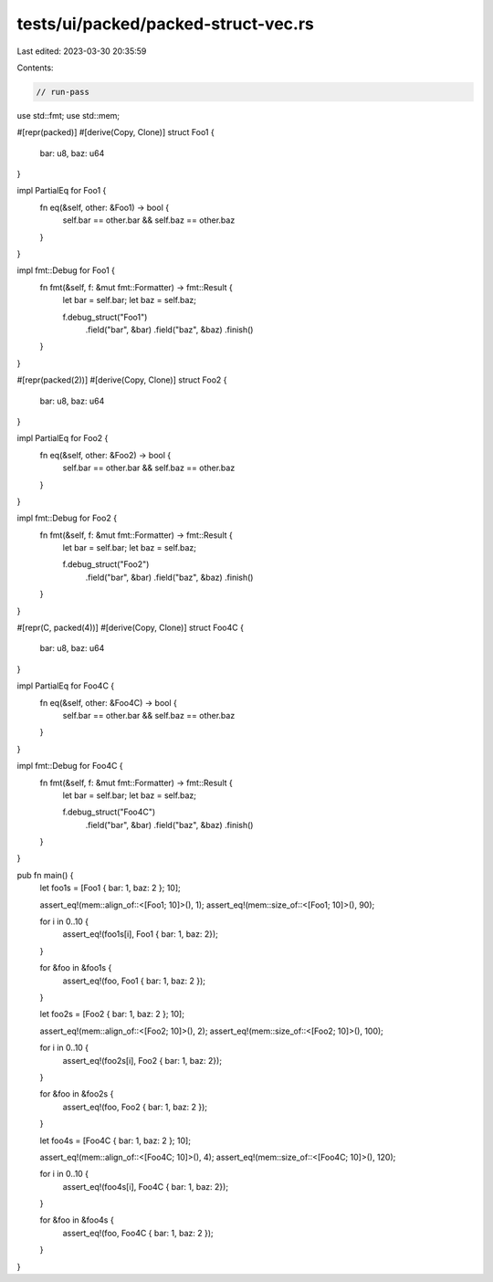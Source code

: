 tests/ui/packed/packed-struct-vec.rs
====================================

Last edited: 2023-03-30 20:35:59

Contents:

.. code-block:: rs

    // run-pass

use std::fmt;
use std::mem;

#[repr(packed)]
#[derive(Copy, Clone)]
struct Foo1 {
    bar: u8,
    baz: u64
}

impl PartialEq for Foo1 {
    fn eq(&self, other: &Foo1) -> bool {
        self.bar == other.bar && self.baz == other.baz
    }
}

impl fmt::Debug for Foo1 {
    fn fmt(&self, f: &mut fmt::Formatter) -> fmt::Result {
        let bar = self.bar;
        let baz = self.baz;

        f.debug_struct("Foo1")
            .field("bar", &bar)
            .field("baz", &baz)
            .finish()
    }
}

#[repr(packed(2))]
#[derive(Copy, Clone)]
struct Foo2 {
    bar: u8,
    baz: u64
}

impl PartialEq for Foo2 {
    fn eq(&self, other: &Foo2) -> bool {
        self.bar == other.bar && self.baz == other.baz
    }
}

impl fmt::Debug for Foo2 {
    fn fmt(&self, f: &mut fmt::Formatter) -> fmt::Result {
        let bar = self.bar;
        let baz = self.baz;

        f.debug_struct("Foo2")
            .field("bar", &bar)
            .field("baz", &baz)
            .finish()
    }
}

#[repr(C, packed(4))]
#[derive(Copy, Clone)]
struct Foo4C {
    bar: u8,
    baz: u64
}

impl PartialEq for Foo4C {
    fn eq(&self, other: &Foo4C) -> bool {
        self.bar == other.bar && self.baz == other.baz
    }
}

impl fmt::Debug for Foo4C {
    fn fmt(&self, f: &mut fmt::Formatter) -> fmt::Result {
        let bar = self.bar;
        let baz = self.baz;

        f.debug_struct("Foo4C")
            .field("bar", &bar)
            .field("baz", &baz)
            .finish()
    }
}

pub fn main() {
    let foo1s = [Foo1 { bar: 1, baz: 2 }; 10];

    assert_eq!(mem::align_of::<[Foo1; 10]>(), 1);
    assert_eq!(mem::size_of::<[Foo1; 10]>(), 90);

    for i in 0..10 {
        assert_eq!(foo1s[i], Foo1 { bar: 1, baz: 2});
    }

    for &foo in &foo1s {
        assert_eq!(foo, Foo1 { bar: 1, baz: 2 });
    }

    let foo2s = [Foo2 { bar: 1, baz: 2 }; 10];

    assert_eq!(mem::align_of::<[Foo2; 10]>(), 2);
    assert_eq!(mem::size_of::<[Foo2; 10]>(), 100);

    for i in 0..10 {
        assert_eq!(foo2s[i], Foo2 { bar: 1, baz: 2});
    }

    for &foo in &foo2s {
        assert_eq!(foo, Foo2 { bar: 1, baz: 2 });
    }

    let foo4s = [Foo4C { bar: 1, baz: 2 }; 10];

    assert_eq!(mem::align_of::<[Foo4C; 10]>(), 4);
    assert_eq!(mem::size_of::<[Foo4C; 10]>(), 120);

    for i in 0..10 {
        assert_eq!(foo4s[i], Foo4C { bar: 1, baz: 2});
    }

    for &foo in &foo4s {
        assert_eq!(foo, Foo4C { bar: 1, baz: 2 });
    }
}


